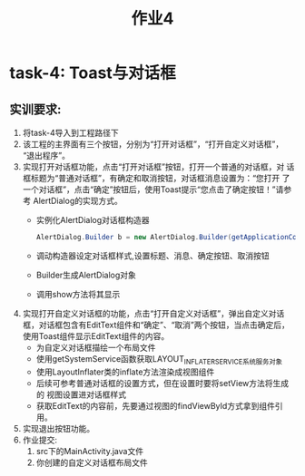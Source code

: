 #+LATEX_CLASS: org-article
#+STARTUP: showall
#+title: 作业4
* task-4: Toast与对话框
** 实训要求:
1. 将task-4导入到工程路径下
2. 该工程的主界面有三个按钮，分别为“打开对话框”，“打开自定义对话框”，
   “退出程序”。
3. 实现打开对话框功能，点击“打开对话框”按钮，打开一个普通的对话框，对
   话框标题为“普通对话框”，有确定和取消按钮，对话框消息设置为：“您打开
   了一个对话框”，点击“确定”按钮后，使用Toast提示“您点击了确定按钮！”请参考 AlertDialog的实现方式。
   + 实例化AlertDialog对话框构造器
   #+BEGIN_SRC java
   AlertDialog.Builder b = new AlertDialog.Builder(getApplicationContext());
   #+END_SRC
   + 调动构造器设定对话框样式,设置标题、消息、确定按钮、取消按钮
   + Builder生成AlertDialog对象 
   + 调用show方法将其显示
4. 实现打开自定义对话框的功能，点击“打开自定义对话框”，弹出自定义对话
   框，对话框包含有EditText组件和“确定”、“取消”两个按钮，当点击确定后，
   使用Toast组件显示EditText组件的内容。
   + 为自定义对话框描绘一个布局文件
   + 使用getSystemService函数获取LAYOUT_INFLATER_SERVICE系统服务对象
   + 使用LayoutInflater类的inflate方法渲染成视图组件
   + 后续可参考普通对话框的设置方式，但在设置时要将setView方法将生成的
     视图设置进对话框样式
   + 获取EditText的内容前，先要通过视图的findViewById方式拿到组件引用。
5. 实现退出按钮功能。
6. 作业提交:
   1. src下的MainActivity.java文件
   2. 你创建的自定义对话框布局文件